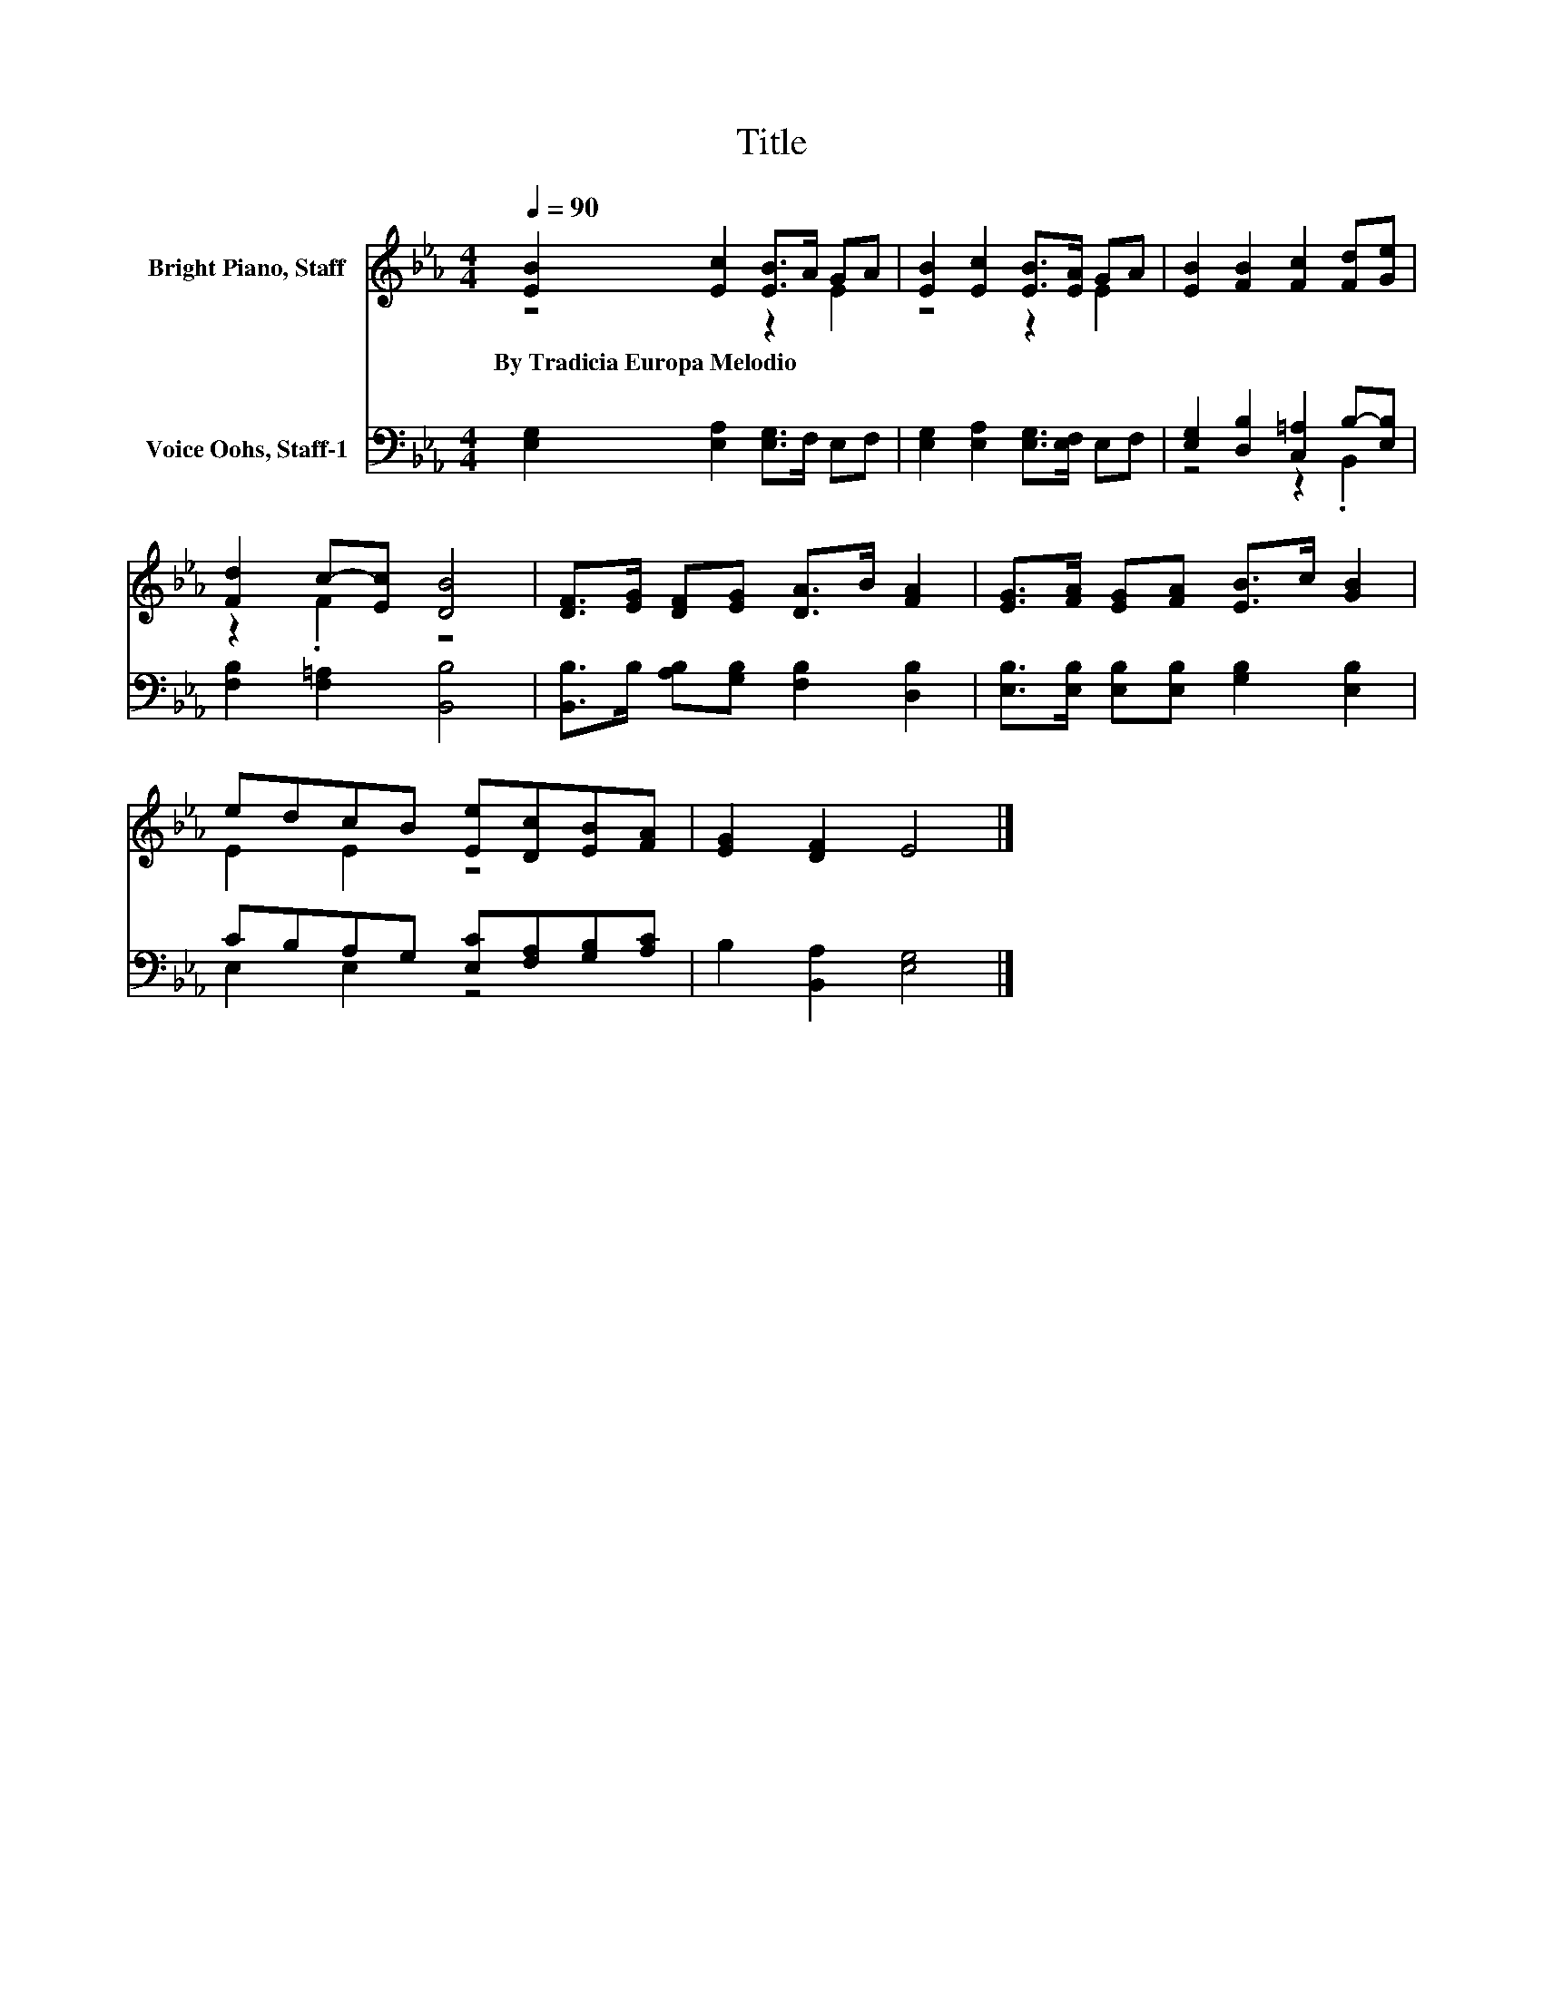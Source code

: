X:1
T:Title
%%score ( 1 2 ) ( 3 4 )
L:1/8
Q:1/4=90
M:4/4
K:Eb
V:1 treble nm="Bright Piano, Staff"
V:2 treble 
V:3 bass nm="Voice Oohs, Staff-1"
V:4 bass 
V:1
 [EB]2 [Ec]2 [EB]>A GA | [EB]2 [Ec]2 [EB]>[EA] GA | [EB]2 [FB]2 [Fc]2 [Fd][Ge] | %3
w: By~Tradicia~Europa~Melodio * * * * *|||
 [Fd]2 c-[Ec] [DB]4 | [DF]>[EG] [DF][EG] [DA]>B [FA]2 | [EG]>[FA] [EG][FA] [EB]>c [GB]2 | %6
w: |||
 edcB [Ee][Dc][EB][FA] | [EG]2 [DF]2 E4 |] %8
w: ||
V:2
 z4 z2 E2 | z4 z2 E2 | x8 | z2 .F2 z4 | x8 | x8 | E2 E2 z4 | x8 |] %8
V:3
 [E,G,]2 [E,A,]2 [E,G,]>F, E,F, | [E,G,]2 [E,A,]2 [E,G,]>[E,F,] E,F, | %2
 [E,G,]2 [D,B,]2 [C,=A,]2 B,-[E,B,] | [F,B,]2 [F,=A,]2 [B,,B,]4 | %4
 [B,,B,]>B, [A,B,][G,B,] [F,B,]2 [D,B,]2 | [E,B,]>[E,B,] [E,B,][E,B,] [G,B,]2 [E,B,]2 | %6
 CB,A,G, [E,C][F,A,][G,B,][A,C] | B,2 [B,,A,]2 [E,G,]4 |] %8
V:4
 x8 | x8 | z4 z2 .B,,2 | x8 | x8 | x8 | E,2 E,2 z4 | x8 |] %8

